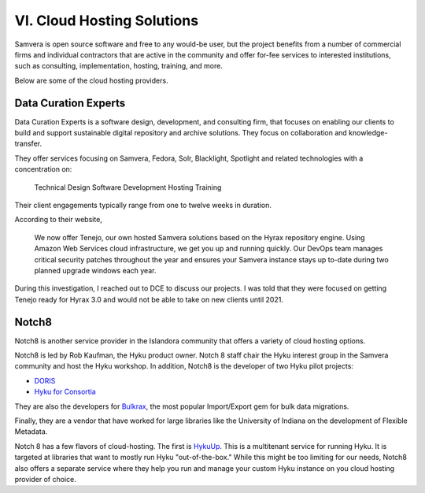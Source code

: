 VI. Cloud Hosting Solutions
===========================

Samvera is open source software and free to any would-be user, but the project benefits from a number of commercial
firms and individual contractors that are active in the community and offer for-fee services to interested institutions,
such as consulting, implementation, hosting, training, and more.

Below are some of the cloud hosting providers.

Data Curation Experts
---------------------

Data Curation Experts is a software design, development, and consulting firm, that focuses on enabling our clients to
build and support sustainable digital repository and archive solutions. They focus on collaboration and knowledge-transfer.

They offer services focusing on Samvera, Fedora, Solr, Blacklight, Spotlight and related technologies with a concentration on:

    Technical Design
    Software Development
    Hosting
    Training

Their client engagements typically range from one to twelve weeks in duration.

According to their website,

    We now offer Tenejo, our own hosted Samvera solutions based on the Hyrax repository engine. Using Amazon Web
    Services cloud infrastructure, we get you up and running quickly. Our DevOps team manages critical security patches
    throughout the year and ensures your Samvera instance stays up to-date during two planned upgrade windows each year.

During this investigation, I reached out to DCE to discuss our projects.  I was told that they were focused on getting
Tenejo ready for Hyrax 3.0 and would not be able to take on new clients until 2021.

Notch8
------

Notch8 is another service provider in the Islandora community that offers a variety of cloud hosting options.

Notch8 is led by Rob Kaufman, the Hyku product owner. Notch 8 staff chair the Hyku interest group in the Samvera
community and host the Hyku workshop. In addition, Notch8 is the developer of two Hyku pilot projects:

* `DORIS <https://github.com/notch8/doris-hyku>`_
* `Hyku for Consortia <https://www.hykuforconsortia.org/>`_

They are also the developers for `Bulkrax <https://github.com/samvera-labs/bulkrax>`_,  the most popular Import/Export
gem for bulk data migrations.

Finally, they are a vendor that have worked for large libraries like the University of Indiana on the development of
Flexible Metadata.

Notch 8 has a few flavors of cloud-hosting.  The first is `HykuUp <https://www.hykuup.com/>`_. This is a multitenant
service for running Hyku.  It is targeted at libraries that want to mostly run Hyku "out-of-the-box." While this might
be too limiting for our needs, Notch8 also offers a separate service where they help you run and manage your custom
Hyku instance on you cloud hosting provider of choice.


